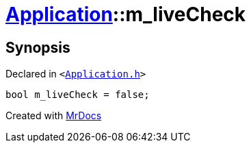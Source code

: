 [#Application-m_liveCheck]
= xref:Application.adoc[Application]::m&lowbar;liveCheck
:relfileprefix: ../
:mrdocs:


== Synopsis

Declared in `&lt;https://github.com/PrismLauncher/PrismLauncher/blob/develop/launcher/Application.h#L307[Application&period;h]&gt;`

[source,cpp,subs="verbatim,replacements,macros,-callouts"]
----
bool m&lowbar;liveCheck = false;
----



[.small]#Created with https://www.mrdocs.com[MrDocs]#

